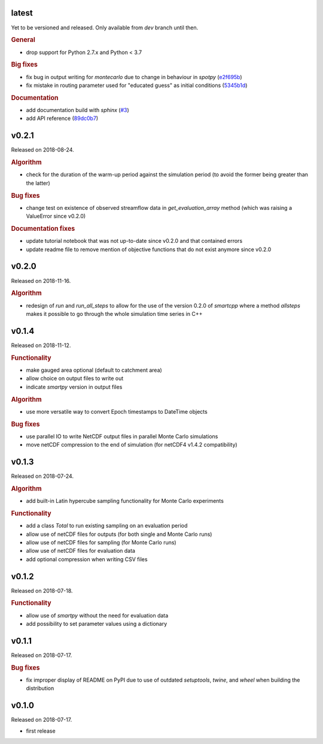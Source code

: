 .. default-role:: obj

latest
------

Yet to be versioned and released. Only available from *dev* branch until then.

.. rubric:: General

* drop support for Python 2.7.x and Python < 3.7

.. rubric:: Big fixes

* fix bug in output writing for `montecarlo` due to change in behaviour in `spotpy`
  (`e2f695b <https://github.com/ThibHlln/smartpy/commit/e2f695baa1634a5e371cfe1ccc7705709660a97f>`_)
* fix mistake in routing parameter used for "educated guess" as initial conditions
  (`5345b1d <https://github.com/ThibHlln/smartpy/commit/5345b1df012f23e883fe48130fa29f8e991353be>`_)

.. rubric:: Documentation

* add documentation build with `sphinx`
  (`#3 <https://github.com/thibhlln/smartpy/pull/3>`_)
* add API reference
  (`89dc0b7 <https://github.com/ThibHlln/smartpy/commit/89dc0b781a017bd7a54568004a65894e2420a8e0>`_)


v0.2.1
------

Released on 2018-08-24.

.. rubric:: Algorithm

* check for the duration of the warm-up period against the simulation period
  (to avoid the former being greater than the latter)

.. rubric:: Bug fixes

* change test on existence of observed streamflow data in `get_evaluation_array`
  method (which was raising a ValueError since v0.2.0)

.. rubric:: Documentation fixes

* update tutorial notebook that was not up-to-date since v0.2.0 and that
  contained errors
* update readme file to remove mention of objective functions that do not
  exist anymore since v0.2.0


v0.2.0
------

Released on 2018-11-16.

.. rubric:: Algorithm

* redesign of `run` and `run_all_steps` to allow for the use of the
  version 0.2.0 of `smartcpp` where a method `allsteps` makes it possible
  to go through the whole simulation time series in C++

v0.1.4
------

Released on 2018-11-12.

.. rubric:: Functionality

* make gauged area optional (default to catchment area)
* allow choice on output files to write out
* indicate `smartpy` version in output files

.. rubric:: Algorithm

* use more versatile way to convert Epoch timestamps to DateTime objects

.. rubric:: Bug fixes

* use parallel IO to write NetCDF output files in parallel Monte Carlo simulations
* move netCDF compression to the end of simulation (for netCDF4 v1.4.2 compatibility)

v0.1.3
------

Released on 2018-07-24.

.. rubric:: Algorithm

* add built-in Latin hypercube sampling functionality for Monte Carlo experiments

.. rubric:: Functionality

* add a class `Total` to run existing sampling on an evaluation period
* allow use of netCDF files for outputs (for both single and Monte Carlo runs)
* allow use of netCDF files for sampling (for Monte Carlo runs)
* allow use of netCDF files for evaluation data
* add optional compression when writing CSV files

v0.1.2
------

Released on 2018-07-18.

.. rubric:: Functionality

* allow use of `smartpy` without the need for evaluation data
* add possibility to set parameter values using a dictionary

v0.1.1
------

Released on 2018-07-17.

.. rubric:: Bug fixes

* fix improper display of README on PyPI due to use of outdated `setuptools`,
  `twine`, and `wheel` when building the distribution

v0.1.0
------

Released on 2018-07-17.

* first release
